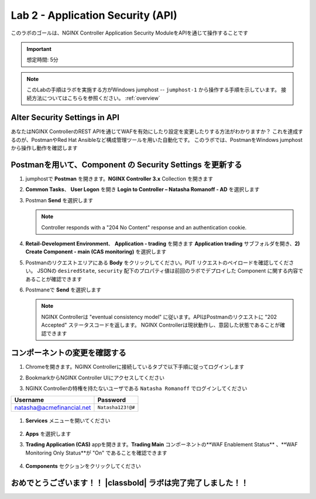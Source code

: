 Lab 2 - Application Security (API)
##################################

このラボのゴールは、NGINX Controller Application Security ModuleをAPIを通じて操作することです

.. IMPORTANT::
    想定時間: 5分

.. NOTE::
    このLabの手順はラボを実施する方がWindows jumphost -- ``jumphost-1`` から操作する手順を示しています。
    接続方法についてはこちらを参照ください。 :ref:`overview` 


Alter Security Settings in API
------------------------------

あなたはNGINX ControllerのREST APIを通じてWAFを有効にしたり設定を変更したりする方法がわかりますか？
これを達成するのが、PostmanやRed Hat Ansibleなど構成管理ツールを用いた自動化です。
このラボでは、PostmanをWindows jumphostから操作し動作を確認します

Postmanを用いて、Component の Security Settings を更新する
----------------------------------------------------

#. jumphostで **Postman** を開きます。**NGINX Controller 3.x** Collection を開きます

   .. image:: ../media/PMcoll.png
      :width: 400


#. **Common Tasks**、 **User Logon** を開き **Login to Controller – Natasha Romanoff - AD** を選択します

   .. image:: ../media/PMcoll2.png
      :width: 400

#. Postman **Send** を選択します

   .. image:: ../media/PMsend1.png
      :width: 600

   .. NOTE::
      Controller responds with a "204 No Content" response and an authentication cookie. 

#. **Retail-Development Environment**、 **Application - trading** を開きます 
   **Application trading** サブフォルダを開き、**2) Create Component - main (CAS monitoring)** を選択します

   .. image:: ./media/PMTradingMainCASMonitoring.png
      :width: 400

#. Postmanのリクエストエリアにある **Body** をクリックしてください。PUT リクエストのペイロードを確認してください。
   JSONの ``desiredState``, ``security`` 配下のプロパティ値は前回のラボでデプロイした Component に関する内容であることが確認できます

   .. image:: ./media/PMTradingMainCASMonitoringBody.png

#. Postmaneで **Send** を選択します

   .. image:: ./media/PMTradingMainCASMonitoringSend.png
      :width: 800

   .. NOTE::
      NGINX Controllerは "eventual consistency model" に従います。APIはPostmanのリクエストに "202 Accepted" ステータスコードを返します。
      NGINX Controllerは現状動作し、意図した状態であることが確認できます
      
   .. image:: ./media/PMTradingMainCASMonitoringConfiguring.png
      :width: 600

コンポーネントの変更を確認する
------------------------

#. Chromeを開きます。NGINX Controllerに接続しているタブで以下手順に従ってログインします

#. BookmarkからNGINX Controller UIにアクセスしてください

   .. image:: ../media/ControllerBookmark.png
      :width: 600

#. NGINX Controllerの特権を持たないユーザである  ``Natasha Romanoff`` でログインしてください

+---------------------------+-------------------+
|      Username             |    Password       |
+===========================+===================+
| natasha@acmefinancial.net | ``Natasha123!@#`` |
+---------------------------+-------------------+

   .. image:: ../media/ControllerLogin-Natasha.png
        :width: 400

#. **Services** メニューを開いてください

    .. image:: ../media/Tile-Services.png
        :width: 200

#. **Apps** を選択します

   .. image:: ../media/Services-Apps.png
      :width: 200

#. **Trading Application (CAS)** appを開きます。**Trading Main** コンポーネントの**WAF Enablement Status** 、**WAF Monitoring Only Status**が "On" であることを確認できます

    .. image:: ./media/PMTradingMainCASMonitoringVerifyApp.png

#. **Components** セクションをクリックしてください

    .. image:: ./media/PMTradingMainCASMonitoringVerifyComponent.png


おめでとうございます！！ |classbold| ラボは完了完了しました！！
--------------------------------------------------------------------------------------------------------------------
